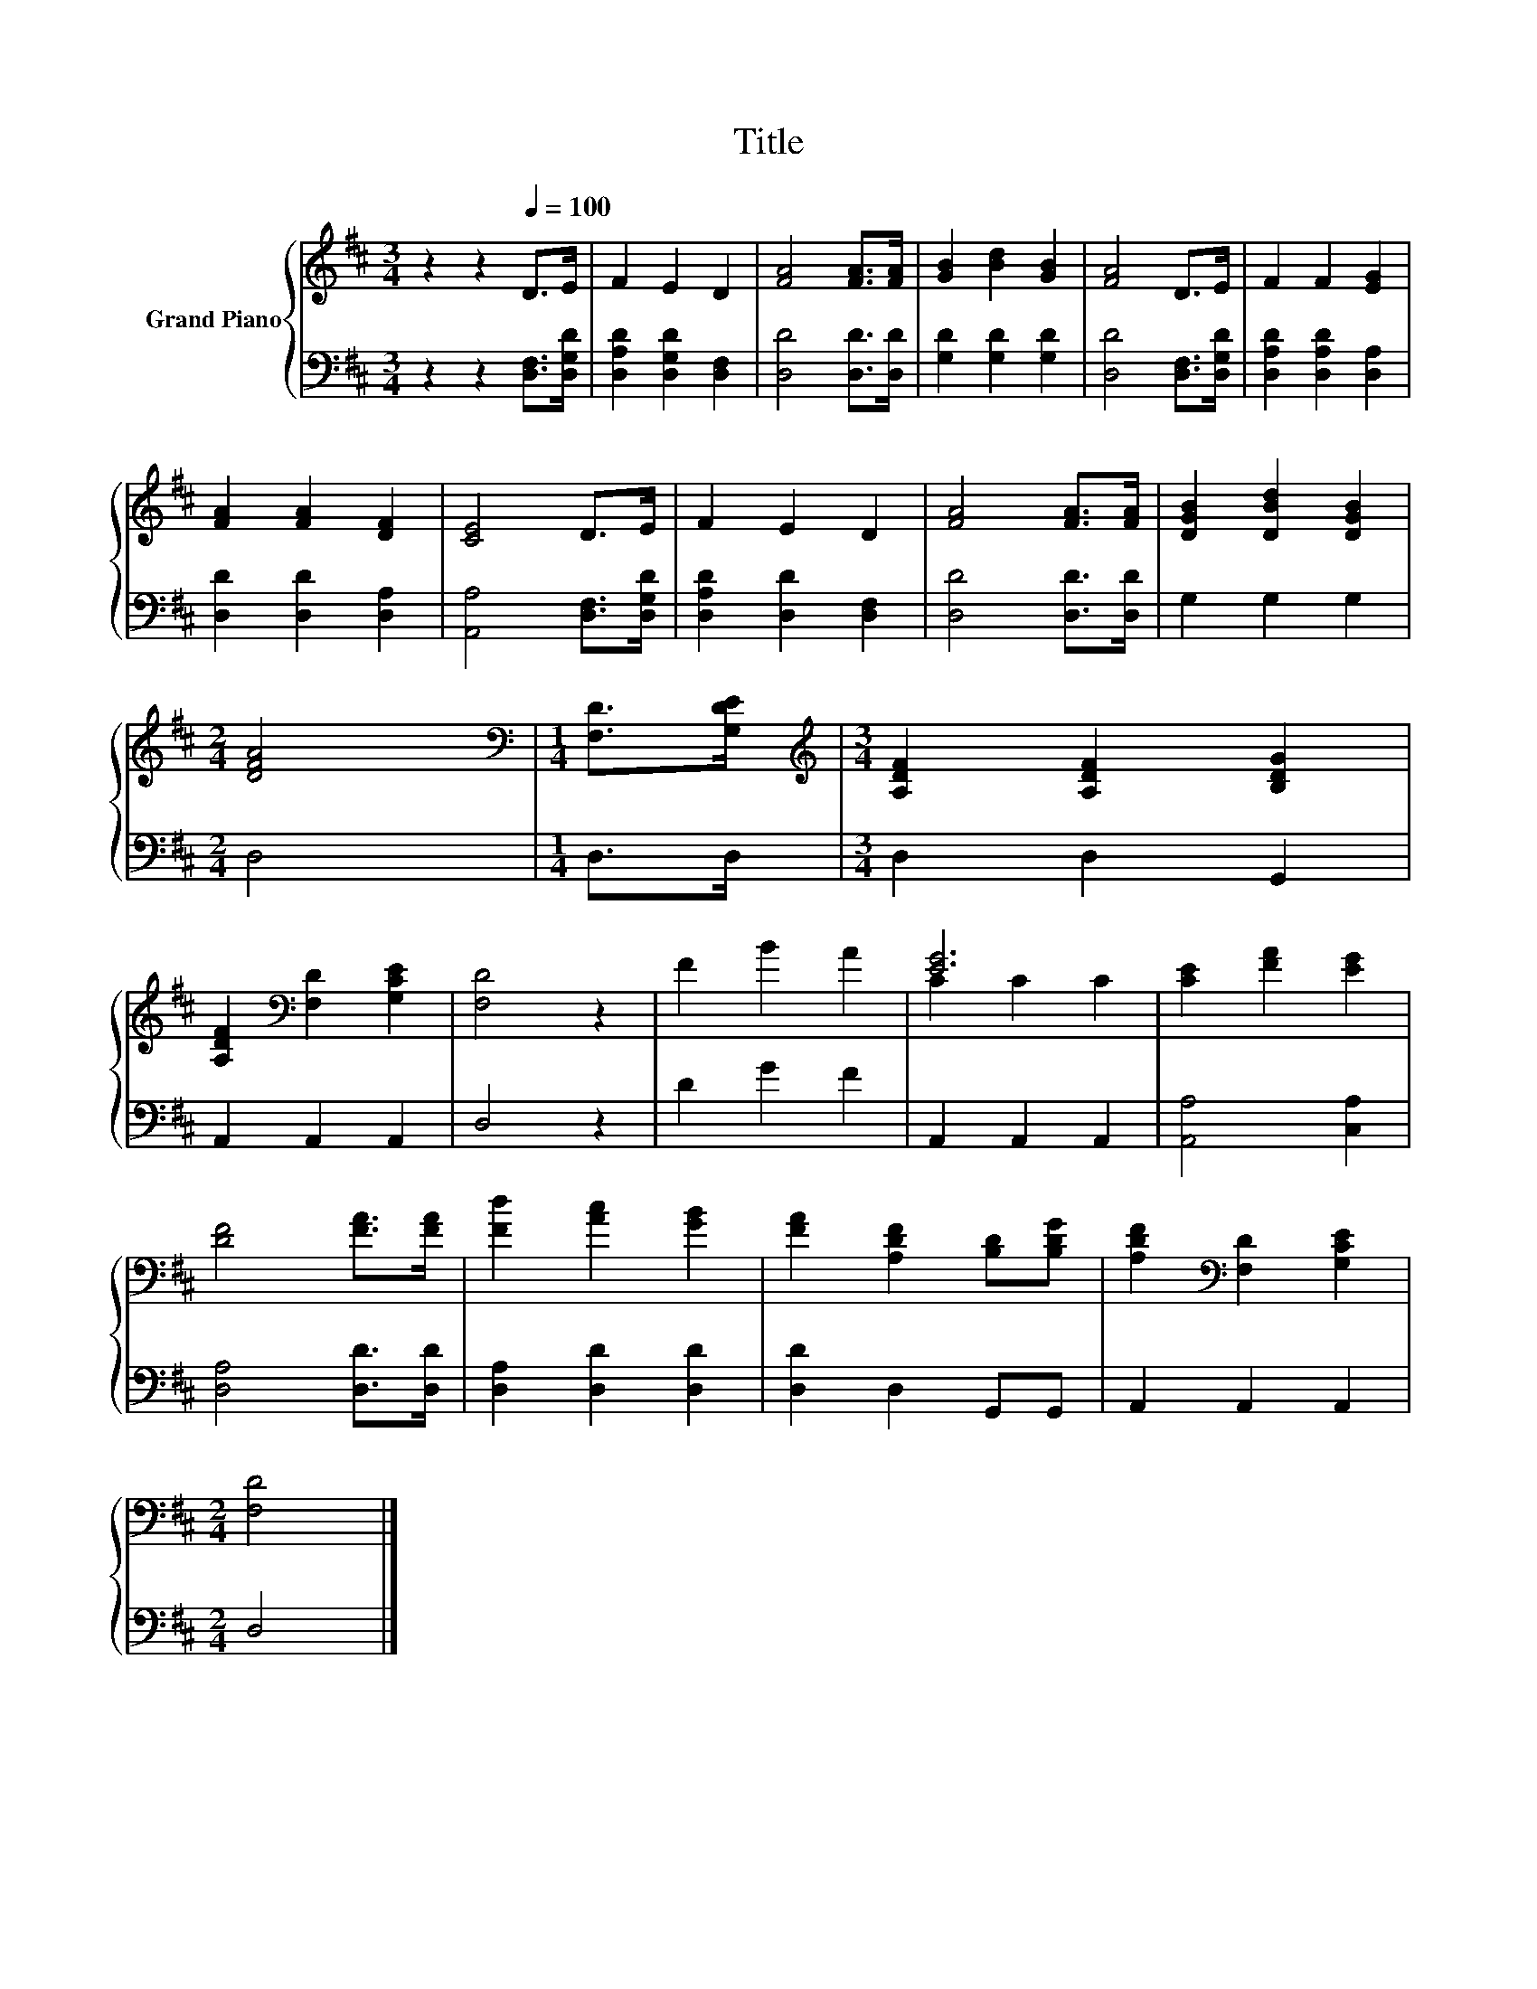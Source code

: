 X:1
T:Title
%%score { ( 1 3 ) | 2 }
L:1/8
M:3/4
K:D
V:1 treble nm="Grand Piano"
V:3 treble 
V:2 bass 
V:1
 z2 z2[Q:1/4=100] D>E | F2 E2 D2 | [FA]4 [FA]>[FA] | [GB]2 [Bd]2 [GB]2 | [FA]4 D>E | F2 F2 [EG]2 | %6
 [FA]2 [FA]2 [DF]2 | [CE]4 D>E | F2 E2 D2 | [FA]4 [FA]>[FA] | [DGB]2 [DBd]2 [DGB]2 | %11
[M:2/4] [DFA]4 |[M:1/4][K:bass] [F,D]>[G,DE] |[M:3/4][K:treble] [A,DF]2 [A,DF]2 [B,DG]2 | %14
 [A,DF]2[K:bass] [F,D]2 [G,CE]2 | [F,D]4 z2 | F2 B2 A2 | [EG]6 | [CE]2 [FA]2 [EG]2 | %19
 [DF]4 [FA]>[FA] | [Fd]2 [Ac]2 [GB]2 | [FA]2 [A,DF]2 [B,D][B,DG] | [A,DF]2[K:bass] [F,D]2 [G,CE]2 | %23
[M:2/4] [F,D]4 |] %24
V:2
 z2 z2 [D,F,]>[D,G,D] | [D,A,D]2 [D,G,D]2 [D,F,]2 | [D,D]4 [D,D]>[D,D] | [G,D]2 [G,D]2 [G,D]2 | %4
 [D,D]4 [D,F,]>[D,G,D] | [D,A,D]2 [D,A,D]2 [D,A,]2 | [D,D]2 [D,D]2 [D,A,]2 | %7
 [A,,A,]4 [D,F,]>[D,G,D] | [D,A,D]2 [D,D]2 [D,F,]2 | [D,D]4 [D,D]>[D,D] | G,2 G,2 G,2 | %11
[M:2/4] D,4 |[M:1/4] D,>D, |[M:3/4] D,2 D,2 G,,2 | A,,2 A,,2 A,,2 | D,4 z2 | D2 G2 F2 | %17
 A,,2 A,,2 A,,2 | [A,,A,]4 [C,A,]2 | [D,A,]4 [D,D]>[D,D] | [D,A,]2 [D,D]2 [D,D]2 | %21
 [D,D]2 D,2 G,,G,, | A,,2 A,,2 A,,2 |[M:2/4] D,4 |] %24
V:3
 x6 | x6 | x6 | x6 | x6 | x6 | x6 | x6 | x6 | x6 | x6 |[M:2/4] x4 |[M:1/4][K:bass] x2 | %13
[M:3/4][K:treble] x6 | x2[K:bass] x4 | x6 | x6 | C2 C2 C2 | x6 | x6 | x6 | x6 | x2[K:bass] x4 | %23
[M:2/4] x4 |] %24

